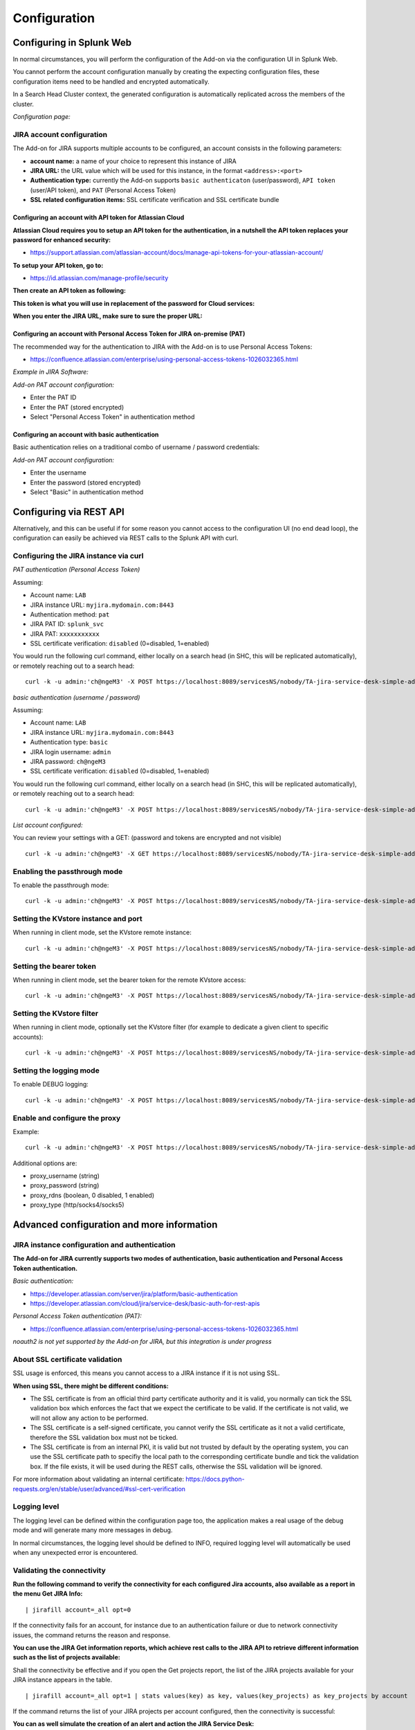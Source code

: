 Configuration
#############

Configuring in Splunk Web
*************************

In normal circumstances, you will perform the configuration of the Add-on via the configuration UI in Splunk Web.

You cannot perform the account configuration manually by creating the expecting configuration files, these configuration items need to be handled and encrypted automatically.

In a Search Head Cluster context, the generated configuration is automatically replicated across the members of the cluster.

*Configuration page:*

.. image:: img/config1.png
   :alt: config1.png
   :align: center
   :width: 1000px
   :class: with-border

JIRA account configuration
==========================

The Add-on for JIRA supports multiple accounts to be configured, an account consists in the following parameters:

- **account name:** a name of your choice to represent this instance of JIRA
- **JIRA URL:** the URL value which will be used for this instance, in the format ``<address>:<port>``
- **Authentication type:** currently the Add-on supports ``basic authenticaton`` (user/password), ``API token`` (user/API token), and ``PAT`` (Personal Access Token)
- **SSL related configuration items:** SSL certificate verification and SSL certificate bundle

.. image:: img/config2.png
   :alt: config2.png
   :align: center
   :width: 600px 
   :class: with-border   

Configuring an account with API token for Atlassian Cloud
---------------------------------------------------------

**Atlassian Cloud requires you to setup an API token for the authentication, in a nutshell the API token replaces your password for enhanced security:**

- https://support.atlassian.com/atlassian-account/docs/manage-api-tokens-for-your-atlassian-account/

**To setup your API token, go to:**

- https://id.atlassian.com/manage-profile/security

**Then create an API token as following:**

.. image:: img/cloud/config1.png
   :alt: img/cloud/config1.png
   :align: center
   :width: 1200px
   :class: with-border

.. image:: img/cloud/config2.png
   :alt: img/cloud/config2.png
   :align: center
   :width: 1200px
   :class: with-border

**This token is what you will use in replacement of the password for Cloud services:**

.. image:: img/cloud/config3.png
   :alt: img/cloud/config3.png
   :align: center
   :width: 600px
   :class: with-border

**When you enter the JIRA URL, make sure to sure the proper URL:**

.. image:: img/cloud/config4.png
   :alt: img/cloud/config4.png
   :align: center
   :width: 1200px
   :class: with-border

Configuring an account with Personal Access Token for JIRA on-premise (PAT)
---------------------------------------------------------------------------

The recommended way for the authentication to JIRA with the Add-on is to use Personal Access Tokens:

- https://confluence.atlassian.com/enterprise/using-personal-access-tokens-1026032365.html

*Example in JIRA Software:*

.. image:: img/jira_PAT.png
   :alt: jira_PAT.png
   :align: center
   :width: 900px
   :class: with-border

*Add-on PAT account configuration:*

- Enter the PAT ID
- Enter the PAT (stored encrypted)
- Select "Personal Access Token" in authentication method

.. image:: img/config_PAT.png
   :alt: config_PAT.png
   :align: center
   :width: 600px
   :class: with-border

Configuring an account with basic authentication
------------------------------------------------

Basic authentication relies on a traditional combo of username / password credentials:

*Add-on PAT account configuration:*

- Enter the username
- Enter the password (stored encrypted)
- Select "Basic" in authentication method

.. image:: img/config_basic.png
   :alt: config_basic.png
   :align: center
   :width: 600px
   :class: with-border

Configuring via REST API
************************

Alternatively, and this can be useful if for some reason you cannot access to the configuration UI (no end dead loop), the configuration can easily be achieved via REST calls to the Splunk API with curl.

Configuring the JIRA instance via curl
======================================

*PAT authentication (Personal Access Token)*

Assuming:

- Account name: ``LAB``
- JIRA instance URL: ``myjira.mydomain.com:8443``
- Authentication method: ``pat``
- JIRA PAT ID: ``splunk_svc``
- JIRA PAT: ``xxxxxxxxxxx``
- SSL certificate verification: ``disabled`` (0=disabled, 1=enabled)

You would run the following curl command, either locally on a search head (in SHC, this will be replicated automatically), or remotely reaching out to a search head:

::

   curl -k -u admin:'ch@ngeM3' -X POST https://localhost:8089/servicesNS/nobody/TA-jira-service-desk-simple-addon/ta_service_desk_simple_addon_account -d 'name=LAB' -d 'jira_url=myjira.mydomain.com:8443' -d 'auth_type=basic' -d 'username=splunk_svc' -d 'password=xxxxxxxxxxx' -d 'jira_auth_mode=pat' -d 'jira_ssl_certificate_validation=0'

*basic authentication (username / password)*

Assuming:

- Account name: ``LAB``
- JIRA instance URL: ``myjira.mydomain.com:8443``
- Authentication type: ``basic``
- JIRA login username: ``admin``
- JIRA password: ``ch@ngeM3``
- SSL certificate verification: ``disabled`` (0=disabled, 1=enabled)

You would run the following curl command, either locally on a search head (in SHC, this will be replicated automatically), or remotely reaching out to a search head:

::

   curl -k -u admin:'ch@ngeM3' -X POST https://localhost:8089/servicesNS/nobody/TA-jira-service-desk-simple-addon/ta_service_desk_simple_addon_account -d 'name=LAB' -d 'jira_url=myjira.mydomain.com:8443' -d 'auth_type=basic' -d 'username=admin' -d 'password=ch@ngeM3' -d 'jira_auth_mode=basic' -d 'jira_ssl_certificate_validation=0'

*List account configured:*

You can review your settings with a GET: (password and tokens are encrypted and not visible)

::

   curl -k -u admin:'ch@ngeM3' -X GET https://localhost:8089/servicesNS/nobody/TA-jira-service-desk-simple-addon/ta_service_desk_simple_addon_account

Enabling the passthrough mode
=============================

To enable the passthrough mode:

::

   curl -k -u admin:'ch@ngeM3' -X POST https://localhost:8089/servicesNS/nobody/TA-jira-service-desk-simple-addon/ta_service_desk_simple_addon_settings/advanced_configuration -d 'jira_passthrough_mode=1'

Setting the KVstore instance and port
=====================================

When running in client mode, set the KVstore remote instance:

::

   curl -k -u admin:'ch@ngeM3' -X POST https://localhost:8089/servicesNS/nobody/TA-jira-service-desk-simple-addon/ta_service_desk_simple_addon_settings/advanced_configuration -d 'kvstore_instance=acme.splunk.com:8089'

Setting the bearer token
========================

When running in client mode, set the bearer token for the remote KVstore access:

::

   curl -k -u admin:'ch@ngeM3' -X POST https://localhost:8089/servicesNS/nobody/TA-jira-service-desk-simple-addon/ta_service_desk_simple_addon_settings/advanced_configuration -d 'bearer_token=xx-xx-xx-xx-xx-xx'

Setting the KVstore filter
==========================

When running in client mode, optionally set the KVstore filter (for example to dedicate a given client to specific accounts):

::

   curl -k -u admin:'ch@ngeM3' -X POST https://localhost:8089/servicesNS/nobody/TA-jira-service-desk-simple-addon/ta_service_desk_simple_addon_settings/advanced_configuration -d 'kvstore_search_filters=(account="*")'


Setting the logging mode
========================

To enable DEBUG logging:

::

   curl -k -u admin:'ch@ngeM3' -X POST https://localhost:8089/servicesNS/nobody/TA-jira-service-desk-simple-addon/ta_service_desk_simple_addon_settings/logging -d 'loglevel=DEBUG'

Enable and configure the proxy
==============================

Example:

::

   curl -k -u admin:'ch@ngeM3' -X POST https://localhost:8089/servicesNS/nobody/TA-jira-service-desk-simple-addon/ta_service_desk_simple_addon_settings/proxy -d 'proxy_enabled=1' -d 'proxy_url=myproxy.domain.com' -d 'proxy_port=8080'

Additional options are:

- proxy_username (string)
- proxy_password (string)
- proxy_rdns (boolean, 0 disabled, 1 enabled)
- proxy_type (http/socks4/socks5)

Advanced configuration and more information
*******************************************

JIRA instance configuration and authentication
==============================================

**The Add-on for JIRA currently supports two modes of authentication, basic authentication and Personal Access Token authentication.**

*Basic authentication:*

- https://developer.atlassian.com/server/jira/platform/basic-authentication
- https://developer.atlassian.com/cloud/jira/service-desk/basic-auth-for-rest-apis

*Personal Access Token authentication (PAT):*

- https://confluence.atlassian.com/enterprise/using-personal-access-tokens-1026032365.html

*noauth2 is not yet supported by the Add-on for JIRA, but this integration is under progress*

About SSL certificate validation
================================

SSL usage is enforced, this means you cannot access to a JIRA instance if it is not using SSL.

**When using SSL, there might be different conditions:**

- The SSL certificate is from an official third party certificate authority and it is valid, you normally can tick the SSL validation box which enforces the fact that we expect the certificate to be valid. If the certificate is not valid, we will not allow any action to be performed.

- The SSL certificate is a self-signed certificate, you cannot verify the SSL certificate as it not a valid certificate, therefore the SSL validation box must not be ticked.

- The SSL certificate is from an internal PKI, it is valid but not trusted by default by the operating system, you can use the SSL certificate path to specifiy the local path to the corresponding certificate bundle and tick the validation box. If the file exists, it will be used during the REST calls, otherwise the SSL validation will be ignored.

For more information about validating an internal certificate: https://docs.python-requests.org/en/stable/user/advanced/#ssl-cert-verification

Logging level
=============

The logging level can be defined within the configuration page too, the application makes a real usage of the debug mode and will generate many more messages in debug.

In normal circumstances, the logging level should be defined to INFO, required logging level will automatically be used when any unexpected error is encountered.

Validating the connectivity
===========================

**Run the following command to verify the connectivity for each configured Jira accounts, also available as a report in the menu Get JIRA Info:**

::

    | jirafill account=_all opt=0

.. image:: img/config_check_connectivity.png
   :alt: config_check_connectivity.png
   :align: center
   :width: 1200px   

If the connectivity fails for an account, for instance due to an authentication failure or due to network connectivity issues, the command returns the reason and response.    

**You can use the JIRA Get information reports, which achieve rest calls to the JIRA API to retrieve different information such as the list of projects available:**

.. image:: img/config_getprojects.png
   :alt: config_getprojects.png
   :align: center
   :width: 1200px   

Shall the connectivity be effective and if you open the Get projects report, the list of the JIRA projects available for your JIRA instance appears in the table.

::

   | jirafill account=_all opt=1 | stats values(key) as key, values(key_projects) as key_projects by account

If the command returns the list of your JIRA projects per account configured, then the connectivity is successful:

.. image:: img/config3.png
   :alt: config3.png
   :align: center
   :width: 1200px
   :class: with-border

**You can as well simulate the creation of an alert and action the JIRA Service Desk:**

- Enter a search window
- type ``|makeresults``
- Click save as new alert
- Scroll down to alert actions and add the JIRA Service Desk action

.. image:: img/simulate_alert.png
   :alt: simulate_alert.png
   :align: center
   :width: 800px
   :class: with-border

**Testing access and authentication with curl:**

You can as well very easily achieve a test with curl from the search head:

*With basic authentication:*

::

    curl -k https://<jira_url>/rest/api/latest/project --user <jira_username>:<jira_password>

*With PAT authentication:*

::

   curl -H "Authorization: Bearer <yourToken>" https://<jira_url>/rest/api/latest/project


Which, if successful, will return in a JSON format the list of projects available in your JIRA instance.

Using the alert action for non admin users
==========================================

**For non admin users to be able to use the alert action, the following role is provided out of the box:**

- jira_alert_action

This role needs to be inherited for the users, or your users to be member of this role.

**The role provides:**

- capability ``list_storage_passwords``
- capability ``list_settings``
- write permission to the resilient KVstore ``kv_jira_failures_replay``
- wirte permission to the backlog KVstore ``jira_issues_backlog``

Distributed setup (passthrough mode)
************************************

What is the JIRA passthrough?
=============================

The passthrough has been designed for specific use cases where the Splunk main deployment is not capable of reaching directly the JIRA instance due to network and security constraints.

In this scenario, the Search Head layer cannot contact JIRA directly, and we need an on-premise Splunk component to be able to perform the interaction with JIRA, while getting knowledge of what has to be done.

This distributed setup relies on the Splunk KVstore as the intermediate link between the Search Heads requesting an issue to be created, and a Splunk Heavy forwarder backend which will be responsible for its creation:

.. image:: img/distributed_diagram.png
   :alt: distributed_diagram.png
   :align: center
   :width: 700px
   :class: with-border

*Configuration UI:*

.. image:: img/passthrough_img001.png
   :alt: passthrough_img001.png
   :align: center
   :width: 1200px
   :class: with-border

This use case is common enough for Splunk Cloud customers running JIRA on-premise, due to security considerations, it may be refused or complex to open a connectivity between Splunk Cloud and the on-premise JIRA.

.. hint::

   - The JIRA passthrough requires a Splunk Heavy Forwarder running on-premise
   - The Heavy Forwarder needs to be able to access to the Splunk Search Head splunkd API which can be requested to Splunk Cloud Ops
   - Work with Splunk Cloud teams and potentially Splunk Professional Services to get the setup ready
   - The final setup will allow JIRA issues creation from alerts (correlation seaches in Enterprise Security) and ad-hoc adaptive response actions in incident review
   - In passthrough mode, the CSV/JSON attachment feature is not available
   - In passthrough mode, the JIRA dedup and auto-comment feature is not available

**In a nutshell:**

- The Splunk Cloud search head creates content in a local replay KVstore
- The Splunk on-premise Heavy Forwarder automatically accesses the remote KVstore on Splunk Cloud via a bearer authentication
- The Heavy Forwarder interacts with JIRA to perform the issues creation, and updates KVstore records accordingly

**Using the passthrough mode can accomodate this scenario with some additional configuration and setup, things will work as:**

- The Add-on is deployed to the Splunk Cloud Search Head(s)
- The passthrough mode is enabled on the Splunk Cloud Search Head(s)
- The Add-on is deployed to the on-premise Heavy Forwarder
- In the Heavy Forwarder, you configure the JIRA accounts with the proper connectivity, and sets the remote KVstore access (URL and bearer token)
- In the Splunk Cloud Search Head(s), create the account reference equally, there is no need to setup the account (URL, etc) besides the same account name creation as in the Heavy Forwarder

Step 1: Get the JIRA Add-on installed
=====================================

The JIRA Add-on must be installed to both the Splunk Cloud search, and the on-premise Heavy Forwarder.

Step 2: Splunk Cloud - create the account reference(s) in the Add-on and enable the passthrough
===============================================================================================

To accept creating records in the local replay KVstore, you first need to setup the account reference(s) in the JIRA Add-on.

The only information that needs to be setup is the account name, which needs to match between the Search Head(s) and the Heavy Forwarder.

*Example:*

.. image:: img/passthrough_img002.png
   :alt: passthrough_img002.png
   :align: center
   :width: 700px
   :class: with-border   

Step 3: Splunk Cloud - create a bearer token for the authentication of the Heavy Forwarder API calls
====================================================================================================

Once the Splunk API has been opened by Cloud Ops, you need to create an authentication bearer token that will be used by Add-on on the Heavy Forwarder.

*Go in Splunk settings menu:*

- Settings / USERS AND AUTHENTICATION / Tokens

*For reference:*

- https://docs.splunk.com/Documentation/Splunk/latest/Security/UseAuthTokens

You can decide to create a specific user for this integration, the user needs the relevant permissions on the KVstore. (you can inherit the ``jira_alert_actions`` role for this)

.. image:: img/passthrough_img_bearer.png
   :alt: passthrough_img_bearer.png
   :align: center
   :width: 400px
   :class: with-border 

Step 4: Heavy Forwarder - configure the real JIRA account(s)
============================================================

Setup the JIRA account(s) with the same exact names as the account(s) that were created in the Search Header:

*Note: do not enable the passthrough mode in the Heavy Forwarder!*

This is the real JIRA account configuration, which includes URl, crendentials and SSL related configuration, example with PAT:

.. image:: img/config_PAT.png
   :alt: config_PAT.png
   :align: center
   :width: 600px 
   :class: with-border 

Step 5: Heavy Forwarder - configure the remove KVstore collection
=================================================================

In the Add-on configuration UI, setup the remote KVstore URL and the bearer token:

- The KVstore URL is in the form ``<address:port>``, example: ``acme.splunkcloud.com:8089``
- The bearer token is the full token value defined in the previous step

.. image:: img/passthrough_img_bearer_hf.png
   :alt: passthrough_img_bearer_hf.png
   :align: center
   :width: 1200px
   :class: with-border

**Test the connectivity:**

On the Heavy Forwarder, run the following custom command:

::

   | getjirakv verify=True

If the connectivity is successul, an HTTP 200 error code is returned as follows:

.. image:: img/getjirakv_test_success.png
   :alt: getjirakv_test_success.png
   :align: center
   :width: 1200px
   :class: with-border

If the authentication fails, the following message would be returned:

.. image:: img/getjirakv_test_auth_failed.png
   :alt: getjirakv_test_auth_failed.png
   :align: center
   :width: 1200px
   :class: with-border

If the remote splunk API cannot be reached:

.. image:: img/getjirakv_test_connect_failed.png
   :alt: getjirakv_test_connect_failed.png
   :align: center
   :width: 1200px
   :class: with-border

Step 6: Splunk Cloud - create lookups to populate the alert action dropdown
===========================================================================

In normal circumstances, the Add-on populates the dropdown (projects, issue types, priorities) dynamically by performing REST calls to JIRA.

In our case, this will not be possible, this can be managed by running the relevant commands on the Heavy Forwarder, extracts these as CSV files, and upload these as lookup in Splunk Cloud.

Finally, we will customise the populating macros to call these lookups rather than the jirafill custom command which normally does the rest calls.

Run the report **JIRA Service Desk - Get projects** from the hybrid search head (in the nav menu "Get JIRA INFO") and export as a CSV file:

.. image:: img/passthrough_img_get_projects.png
   :alt: passthrough_img_get_projects.png
   :align: center
   :width: 1200px
   :class: with-border

Run the report **JIRA Service Desk - Get issue types** from the hybrid search head (in the nav menu "Get JIRA INFO") and export as a CSV file:

.. image:: img/passthrough_img_get_issue_types.png
   :alt: passthrough_img_get_issue_types.png
   :align: center
   :width: 1200px
   :class: with-border

Run the report **JIRA Service Desk - Get issue priorities** from the hybrid search head (in the nav menu "Get JIRA INFO") and export as a CSV file:

.. image:: img/passthrough_img_get_issue_priorities.png
   :alt: passthrough_img_get_issue_priorities.png
   :align: center
   :width: 1200px
   :class: with-border

**Upload these lookups files in Splunk Cloud via Splunk Web, example:**

.. image:: img/passthrough_img006.png
   :alt: passthrough_img006.png
   :align: center
   :width: 1200px
   :class: with-border

.. hint::

   - Make sure the lookups are shared at the global level

**Finally, update the populating macros to use these lookups instead:**

*get_jira_projects:*

::

   inputlookup jira_projects.csv 

*get_jira_issue_types:*

::

   inputlookup jira_issue_types.csv 

*get_jira_priorities:*

::

   inputlookup jira_priorities.csv 

*Example:*

.. image:: img/passthrough_img007.png
   :alt: passthrough_img007.png
   :align: center
   :width: 1200px
   :class: with-border

.. hint::

   - Instead of using one shoot lookups generation, you could as well setup scheduled report on the Heavy Forwarder and indexing the command results to a summary index
   - You would then create scheduled reports on the Splunk Cloud search that recycle these summary data, then update the lookup files accordingly
   - The advantage would be that any changes on the JIRA side (such as additional projects, type of issues or priorities) will be reflected automatically
   - Adapt the configuration steps bellow to call the ``collect`` command up to your preferences, and setup the scheduled reports on both sides

Multiple Heavy Forwarders setup
===============================

You certainly had noticed an addition setting called "KVstore search filters" which by default equals to ``(account="*")``:

.. image:: img/passthrough_img_multi_hfs.png
   :alt: passthrough_img_multi_hfs.png
   :align: center
   :width: 1200px
   :class: with-border

The purpose of this option is to provide additional capabilities in the distributed setup, such that you could have different environment connected to different JIRA instances via different Heavy Forwarders.

A single Heavy Forwarder can handle any number of JIRA instances (via the multi accounts setup), however it can be required for any reason (network, environments, etc) that additional accounts would be handled by additional Heavy Forwarders.

You can use the KVstore filter to easily and transparently associate a given Heavy Forwarder to specific accounts, and dedicate it according to your needs.

This additional setup could be represented as follows:

.. image:: img/distributed_diagram2.png
   :alt: distributed_diagram2.png
   :align: center
   :width: 900px
   :class: with-border

By relying on the KVstore filter, you can easily setup any additional Heavy Forwarder and dedicate each instances to handle specific JIRA accounts.

Final review
============

Congratulations! The step is now terminated, as the Heavy Forwarder is forwarding its own internal data to Splunk Cloud indexers, transactions logs are transparently available within the JIRA Add-on UI:

**For instance, the JIRA issues "created" on the Splunk Cloud search head, will appear in the first tab and tagged as info:**

.. image:: img/passthrough_img011.png
   :alt: passthrough_img011.png
   :align: center
   :width: 1200px
   :class: with-border

**The logs exposing the real creation of the issues via the replay KVstore are available in the second tab called "Resilient store activity":**

.. image:: img/passthrough_img012.png
   :alt: passthrough_img012.png
   :align: center
   :width: 1200px
   :class: with-border

The configuration is now over and fully functional, the Heavy Forwarder honors the normal TA workflow, issues to be created will be removed automatically from the replay KVstore upon a successful creation.
